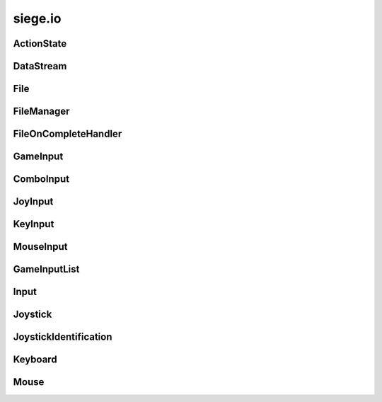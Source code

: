 .. _siege.io:

siege.io
==================

ActionState
-----------------------------------
.. class:: ActionState

   

   .. method:: clear( )

      Clears all added inputs.


   .. method:: requireRelease( )

      Requires this action to have all inputs released before it can be triggered again.


   .. attribute:: elapsed

       |      Total time for current state


   .. attribute:: inputs

       |      List of GameInputs for this :class:`ActionState`


   .. attribute:: isDisabled

       |      Set to True to disable this :class:`ActionState` from checking input


   .. attribute:: isPressed

       |      Is True when input has been received


   .. attribute:: isPressedThisFrame

       |      Tracks if this input was being pressed this frame


   .. attribute:: justPressed

       |      Is True on initial input. False when input is held down.


   .. attribute:: justPressedThisFrame

       |      Tracks if this input was just pressed this frame


   .. attribute:: justReleased

       |      Is True on initial input release, False otherwise


   .. attribute:: justReleasedThisFrame

       |      Tracks if this input was just released this frame


   .. attribute:: onChange

       |      :class:`Event` to call on state change


   .. attribute:: whilePressed

       |      :class:`Event` to call every frame the input is pressed


DataStream
-----------------------------------
.. class:: DataStream

   

   .. method:: __init__( arg2)

      

      :param arg2: 

      :type arg2: int

   .. method:: append( data)

      Adds data to the end of the buffer


      :param data:  :class:`DataStream` to add on to current buffer


      :type data: :class:`DataStream`

   .. method:: append( data, size)

      Adds size amount of data to the end of current buffer


      :param data:  data to add on to current buffer


      :type data: object

      :param size:  size of the data to add


      :type size: int

   .. method:: begin( )

      Reads a partition header and pushes it onto the stack


   .. method:: clear( )

      Removes all data from the buffer


   .. method:: compress( )

      Compresses the data in the buffer


   .. method:: converge( )

      Exits a partition scope and moves to the outer partition


   .. method:: decompress( )

      Decompresses the data in the buffer


   .. method:: diverge( )

      Creates a partition in the datastream that is prefixed with a size header


   .. method:: end( )

      Used to signal the stream that the current position should be at the end of a partition


   .. method:: partitionLength( )

      Returns length of the top of the partition stack


      :rtype: int

   .. method:: readBool( )

      Ret a boolean from the buffer and returns it


      :rtype: bool

   .. method:: readColor( )

      Read a :class:`Color` from the buffer and returns it


      :rtype: :class:`Color`

   .. method:: readDict( )

      Reads a Python dictionary from the buffer and returns it


      :rtype: dict

   .. method:: readDouble( )

      Read an double from the buffer and returns it


      :rtype: float

   .. method:: readFloat( )

      Read an float from the buffer and returns it


      :rtype: float

   .. method:: readInt16( )

      Read an integer from the buffer and returns it


      :rtype: int

   .. method:: readInt32( )

      Read an integer from the buffer and returns it


      :rtype: int

   .. method:: readInt8( )

      Read an integer from the buffer and returns it


      :rtype: int

   .. method:: readNullTermString( )

      Reads a null terminated string from the buffer and returns it


      :rtype: str

   .. method:: readObject( )

      Reads a Python obejct from the buffer and returns it


      :rtype: object

   .. method:: readPixelRect( )

      Read a :class:`PixelRect` from the buffer and returns it


      :rtype: :class:`PixelRect`

   .. method:: readPixelVector( )

      Read a :class:`PixelVector` from the buffer and returns it


      :rtype: :class:`PixelVector`

   .. method:: readRect( )

      Read a :class:`Rect` from the buffer and returns it


      :rtype: :class:`Rect`

   .. method:: readString( )

      Read a string from the buffer and returns it


      :rtype: str

   .. method:: readTileRect( )

      Read a :class:`TileRect` from the buffer and returns it


      :rtype: :class:`TileRect`

   .. method:: readTileVector( )

      Read a :class:`TileVector` from the buffer and returns it


      :rtype: :class:`TileVector`

   .. method:: readUint16( )

      Read an integer from the buffer and returns it


      :rtype: int

   .. method:: readUint32( )

      Read an integer from the buffer and returns it


      :rtype: int

   .. method:: readUint64( )

      Read an integer from the buffer and returns it


      :rtype: long

   .. method:: readUint8( )

      Read an integer from the buffer and returns it


      :rtype: int

   .. method:: readVector( )

      Read a :class:`Vector` from the buffer and returns it


      :rtype: :class:`Vector`

   .. method:: readVector3( )

      Read a :class:`Vector3` from the buffer and returns it


      :rtype: :class:`Vector3`

   .. method:: readWString( )

      Read an wide character string from the buffer and returns it


      :rtype: unicode

   .. method:: reserve( arg2)

      :class:`Reserves` space in the buffer to improve performance


      :param arg2: 

      :type arg2: int

   .. method:: resize( arg2)

      Resizes the buffer to the specified size


      :param arg2: 

      :type arg2: int

   .. method:: size( )

      Returns the size of the data in the buffer


      :rtype: int

   .. method:: skip( )

      Skips over the remainder of the current partition


   .. method:: writeBool( data)

      Appends data to the end of the current buffer data


      :param data:  Boolean to write to buffer


      :type data: bool

   .. method:: writeColor( data)

      Appends data to the end of the current buffer data


      :param data:  :class:`Color` to write to buffer


      :type data: :class:`Color`

   .. method:: writeDict( data)

      Appends data to the end of the current buffer data


      :param data:  Python dictionary to write to buffer


      :type data: dict

   .. method:: writeDouble( data)

      Appends data to the end of the current buffer data


      :param data:  Double to write to buffer


      :type data: float

   .. method:: writeFloat( data)

      Appends data to the end of the current buffer data


      :param data:  Float to write to buffer


      :type data: float

   .. method:: writeInt16( data)

      Appends data to the end of the current buffer data


      :param data:  Int16 to write to buffer


      :type data: int

   .. method:: writeInt32( data)

      Appends data to the end of the current buffer data


      :param data:  Int32 to write to buffer


      :type data: int

   .. method:: writeInt8( data)

      Appends data to the end of the current buffer data


      :param data:  Int8 to write to buffer


      :type data: int

   .. method:: writeNullTermString( data)

      Appends a null terminated string to the end of the current buffer.


      :param data:  String to write to buffer


      :type data: str

   .. method:: writeObject( data)

      Appends data to the end of the current buffer data


      :param data:  Python Object to write to buffer


      :type data: object

   .. method:: writePixelRect( data)

      Appends data to the end of the current buffer data


      :param data:  :class:`PixelRect` to write to buffer


      :type data: :class:`PixelRect`

   .. method:: writePixelVector( data)

      Appends data to the end of the current buffer data


      :param data:  :class:`PixelVector` to write to buffer


      :type data: :class:`PixelVector`

   .. method:: writeRect( data)

      Appends data to the end of the current buffer data


      :param data:  :class:`Rect` to write to buffer


      :type data: :class:`Rect`

   .. method:: writeString( data)

      Appends data to the end of the current buffer data


      :param data:  String to write to buffer


      :type data: str

   .. method:: writeTileRect( data)

      Appends data to the end of the current buffer data


      :param data:  :class:`TileRect` to write to buffer


      :type data: :class:`TileRect`

   .. method:: writeTileVector( data)

      Appends data to the end of the current buffer data


      :param data:  :class:`TileVector` to write to buffer


      :type data: :class:`TileVector`

   .. method:: writeUint16( data)

      Appends data to the end of the current buffer data


      :param data:  Uint16 to write to buffer


      :type data: int

   .. method:: writeUint32( data)

      Appends data to the end of the current buffer data


      :param data:  Uint32 to write to buffer


      :type data: int

   .. method:: writeUint64( data)

      Appends data to the end of the current buffer data


      :param data:  Uint64 to write to buffer


      :type data: long

   .. method:: writeUint8( data)

      Appends data to the end of the current buffer data


      :param data:  Uint8 to write to buffer


      :type data: int

   .. method:: writeVector( data)

      Appends data to the end of the current buffer data


      :param data:  :class:`Vector` to write to buffer


      :type data: :class:`Vector`

   .. method:: writeVector3( data)

      Appends data to the end of the current buffer data


      :param data:  :class:`Vector3` to write to buffer


      :type data: :class:`Vector3`

   .. method:: writeWString( data)

      Appends data to the end of the current buffer data


      :param data:  Wide String to write to buffer


      :type data: unicode

File
-----------------------------------
.. class:: File

   

   .. staticmethod:: backupCloudFiles( arg1, arg2)

      

      :param arg1: 

      :type arg1: str

      :param arg2: 

      :type arg2: object

   .. staticmethod:: exists( filePath[, isCloudSave=True])

      

      :param filePath: 

      :type filePath: object

      :param isCloudSave: 

      :type isCloudSave: bool

      :rtype: bool

   .. staticmethod:: getCharacters( configDirectory)

      

      :param configDirectory: 

      :type configDirectory: object

      :rtype: :class:`StringList`

   .. staticmethod:: getValidPath( filePath)

      Formats a string to remove invalid characters from a string ([\?\\/:\*<>\|"])


      :param filePath:  Path to the file


      :type filePath: str

      :returns: A formated string


      :rtype: str

   .. staticmethod:: getWorlds( configDirectory)

      

      :param configDirectory: 

      :type configDirectory: object

      :rtype: :class:`StringList`

   .. staticmethod:: load( filePath, data[, isCloudSave=True])

      Appends the file data to the :class:`DataStream`


      :param filePath:  Path to the file


      :type filePath: object

      :param data:  :class:`DataStream` to write to


      :type data: :class:`DataStream`

      :param isCloudSave: 

      :type isCloudSave: bool

      :returns: Returns the file version number


      :rtype: int

   .. staticmethod:: open( filePath)

      Opens file at the path and reads into a buffer


      :param filePath:  Path to target file


      :type filePath: object

      :returns: If the file is valid it is returned


      :rtype: :class:`File`

   .. staticmethod:: remove( filePath[, isCloudSave=True])

      

      :param filePath: 

      :type filePath: object

      :param isCloudSave: 

      :type isCloudSave: bool

   .. staticmethod:: removeDirectory( directoryPath[, isCloudSave=True])

      

      :param directoryPath: 

      :type directoryPath: object

      :param isCloudSave: 

      :type isCloudSave: bool

   .. staticmethod:: save( filePath, data[, isCloudSave=True])

      Writes contents of data to the file at path


      :param filePath:  Path to file for writing


      :type filePath: object

      :param data:  Data to write to the file


      :type data: :class:`DataStream`

      :param isCloudSave: 

      :type isCloudSave: bool

   .. staticmethod:: saveSimple( filePath, data[, isCloudSave=True])

      Writes contents of data to the file at path


      :param filePath:  Path to file for writing


      :type filePath: object

      :param data:  Data to write to the file


      :type data: str

      :param isCloudSave: 

      :type isCloudSave: bool

   .. staticmethod:: usingSteamCloud( )

      

      :rtype: bool

FileManager
-----------------------------------
.. class:: FileManager

   

   .. method:: asyncRead( filePath, onComplete, isCreaFile[, useCompression=True[, isCloudSave=True]])

      Reads from a file using a new thread


      :param filePath:  Path to the file


      :type filePath: object

      :param onComplete:  Filer handler for a complete read


      :type onComplete: :class:`FileOnCompleteHandler`

      :param isCreaFile:  Set to true to mark file as a Crea file, false otherwise


      :type isCreaFile: bool

      :param useCompression:  Decompress the data read from file.


      :type useCompression: bool

      :param isCloudSave:  Saved to Steam Cloud (if enabled)


      :type isCloudSave: bool

   .. method:: asyncWrite( filePath, onComplete, stream[, useCompression=True[, isCloudSave=True]])

      Writes to a file using a new thread


      :param filePath:  Path to the file


      :type filePath: object

      :param onComplete:  :class:`FileOnCompleteHandler` Callback function that is called when the file write is finished.


      :type onComplete: :class:`FileOnCompleteHandler`

      :param stream:  :class:`DataStream` to write to


      :type stream: :class:`DataStream`

      :param useCompression:  Compress stream before writing to file.


      :type useCompression: bool

      :param isCloudSave:  Saved to Steam Cloud (if enabled)


      :type isCloudSave: bool

FileOnCompleteHandler
-----------------------------------
.. class:: FileOnCompleteHandler

   

   .. method:: __call__( arg2, arg3)

      

      :param arg2: 

      :type arg2: object

      :param arg3: 

      :type arg3: :class:`DataStream`

   .. staticmethod:: create( [func=None])

      

      :param func: 

      :type func: object

      :rtype: :class:`FileOnCompleteHandler`

GameInput
-----------------------------------
.. class:: GameInput

   

   .. method:: isPriorityPressed( )

      

      :rtype: bool

   .. method:: update( )

      Updates each :class:`ActionState` in game


   .. attribute:: isPressed

       |      True if any input was received from the user


   .. attribute:: priorityInputs

      

ComboInput
-----------------------------------
.. class:: ComboInput

   

   .. method:: __init__( inputs)

      

      :param inputs: 

      :type inputs: list

   .. attribute:: inputs

       |      The combination of GameInputs used.


JoyInput
-----------------------------------
.. class:: JoyInput

   

   .. method:: __eq__( arg2)

      

      :param arg2: 

      :type arg2: :class:`JoyInput`

      :rtype: bool

   .. method:: __init__( joyId, joyButton)

      

      :param joyId: 

      :type joyId: int

      :param joyButton: 

      :type joyButton: int

   .. method:: __init__( joyId, joyAxis, axisDelta)

      

      :param joyId: 

      :type joyId: int

      :param joyAxis: 

      :type joyAxis: Axis

      :param axisDelta: 

      :type axisDelta: float

   .. attribute:: axis

       |      The joystick axis.  See sf::Joystick::Axis


   .. attribute:: button

       |      Which joystick button to use


   .. attribute:: delta

       |      Dead zone for axis input


   .. attribute:: id

       |      Index for this :class:`Joystick`


   .. attribute:: position

       |      The current position for the axis.


   .. attribute:: useAxis

       |      Set to True for a joystick axis


   .. attribute:: useButton

       |      Set to True for a joystick button


KeyInput
-----------------------------------
.. class:: KeyInput

   

   .. method:: __eq__( arg2)

      

      :param arg2: 

      :type arg2: :class:`KeyInput`

      :rtype: bool

   .. method:: __init__( key)

      

      :param key: 

      :type key: Key

   .. attribute:: key

       |      Which keyboard key to use


MouseInput
-----------------------------------
.. class:: MouseInput

   

   .. method:: __eq__( arg2)

      

      :param arg2: 

      :type arg2: :class:`MouseInput`

      :rtype: bool

   .. method:: __init__( button)

      

      :param button: 

      :type button: Button

   .. attribute:: button

       |      Which mouse button to use


GameInputList
-----------------------------------
.. class:: GameInputList

   

   .. method:: __contains__( arg2)

      

      :param arg2: 

      :type arg2: object

      :rtype: bool

   .. method:: __delitem__( arg2)

      

      :param arg2: 

      :type arg2: object

   .. method:: __getitem__( arg2)

      

      :param arg2: 

      :type arg2: object

      :rtype: object

   .. method:: __iter__( )

      

      :rtype: object

   .. method:: __len__( )

      

      :rtype: int

   .. method:: __setitem__( arg2, arg3)

      

      :param arg2: 

      :type arg2: object

      :param arg3: 

      :type arg3: object

   .. method:: append( arg2)

      

      :param arg2: 

      :type arg2: object

   .. method:: extend( arg2)

      

      :param arg2: 

      :type arg2: object

Input
-----------------------------------
.. class:: Input

   

   .. method:: createAction( )

      Returns a new :class:`ActionState`


      :rtype: :class:`ActionState`

   .. method:: removeAction( actionState)

      Removes target :class:`ActionState` from this :class:`Input`


      :param actionState:  The :class:`ActionState` to be removed


      :type actionState: :class:`ActionState`

   .. method:: update( frameTime)

      Updates all ActionStates that this has created


      :param frameTime:  elapsed time for the frame


      :type frameTime: int

   .. attribute:: actions

       |      List of ActionStates


Joystick
-----------------------------------
.. class:: Joystick

   

   .. staticmethod:: getAxisPosition( joystick, axis)

      Get the current position of a joystick axis


      :param joystick:  Index of the joystick


      :type joystick: int

      :param axis:  Axis to check


      :type axis: Axis

      :returns: Current position of the axis, in range [-100, 100]


      :rtype: float

   .. staticmethod:: getButtonCount( joystick)

      Return the number of buttons supported by a joystick.


      :param joystick:  Index of the joystick


      :type joystick: int

      :returns: Number of buttons supported by the joystick, or 0 if joystick is not connected


      :rtype: int

   .. staticmethod:: getIdentification( joystick)

      Get the joystick information


      :param joystick:  Index of the joystick


      :type joystick: int

      :returns: Structure containing joystick information.


      :rtype: :class:`JoystickIdentification`

   .. staticmethod:: hasAxis( joystick, axis)

      Check if a joystick supports a given axis.


      :param joystick:  Indexof the joystick


      :type joystick: int

      :param axis:  Axis to check


      :type axis: Axis

      :returns: True if the joystick supports the axis, false otherwise


      :rtype: bool

   .. staticmethod:: isButtonPressed( joystick, button)

      Check if a joystick button is pressed. 


      :param joystick:  Index of joystick


      :type joystick: int

      :param button:  Button to check


      :type button: int

      :returns: True if the button is pressed, false otherwise


      :rtype: bool

   .. staticmethod:: isConnected( joystick)

      Check if a joystick is connected. 


      :param joystick:  Index of joystick to check


      :type joystick: int

      :returns: True if the joystick is connected, false otherwise


      :rtype: bool

   .. staticmethod:: update( )

      Update the states of all joysticks.


   .. data:: Axis = <class 'siege.io.Axis'>

   .. data:: AxisCount = 8

   .. data:: ButtonCount = 32

   .. data:: Count = 8

   .. data:: PovX = siege.io.Axis.PovX

   .. data:: PovY = siege.io.Axis.PovY

   .. data:: R = siege.io.Axis.R

   .. data:: U = siege.io.Axis.U

   .. data:: V = siege.io.Axis.V

   .. data:: X = siege.io.Axis.X

   .. data:: Y = siege.io.Axis.Y

   .. data:: Z = siege.io.Axis.Z

JoystickIdentification
-----------------------------------
.. class:: JoystickIdentification

   

   .. attribute:: name

      

   .. attribute:: productId

      

   .. attribute:: vendorId

      

Keyboard
-----------------------------------
.. class:: Keyboard

   

   .. staticmethod:: isKeyPressed( key)

      Check if a key is pressed


      :param key:  The key to check


      :type key: Key

      :returns: True if key pressed, false otherwise


      :rtype: bool

   .. data:: A = siege.io.Key.A

   .. data:: Add = siege.io.Key.Add

   .. data:: B = siege.io.Key.B

   .. data:: BackSlash = siege.io.Key.BackSlash

   .. data:: BackSpace = siege.io.Key.BackSpace

   .. data:: C = siege.io.Key.C

   .. data:: Comma = siege.io.Key.Comma

   .. data:: D = siege.io.Key.D

   .. data:: Dash = siege.io.Key.Dash

   .. data:: Delete = siege.io.Key.Delete

   .. data:: Divide = siege.io.Key.Divide

   .. data:: Down = siege.io.Key.Down

   .. data:: E = siege.io.Key.E

   .. data:: End = siege.io.Key.End

   .. data:: Equal = siege.io.Key.Equal

   .. data:: Escape = siege.io.Key.Escape

   .. data:: F = siege.io.Key.F

   .. data:: F1 = siege.io.Key.F1

   .. data:: F10 = siege.io.Key.F10

   .. data:: F11 = siege.io.Key.F11

   .. data:: F12 = siege.io.Key.F12

   .. data:: F13 = siege.io.Key.F13

   .. data:: F14 = siege.io.Key.F14

   .. data:: F15 = siege.io.Key.F15

   .. data:: F2 = siege.io.Key.F2

   .. data:: F3 = siege.io.Key.F3

   .. data:: F4 = siege.io.Key.F4

   .. data:: F5 = siege.io.Key.F5

   .. data:: F6 = siege.io.Key.F6

   .. data:: F7 = siege.io.Key.F7

   .. data:: F8 = siege.io.Key.F8

   .. data:: F9 = siege.io.Key.F9

   .. data:: G = siege.io.Key.G

   .. data:: H = siege.io.Key.H

   .. data:: Home = siege.io.Key.Home

   .. data:: I = siege.io.Key.I

   .. data:: Insert = siege.io.Key.Insert

   .. data:: J = siege.io.Key.J

   .. data:: K = siege.io.Key.K

   .. data:: Key = <class 'siege.io.Key'>

   .. data:: KeyCount = siege.io.Key.KeyCount

   .. data:: L = siege.io.Key.L

   .. data:: LAlt = siege.io.Key.LAlt

   .. data:: LBracket = siege.io.Key.LBracket

   .. data:: LControl = siege.io.Key.LControl

   .. data:: LShift = siege.io.Key.LShift

   .. data:: LSystem = siege.io.Key.LSystem

   .. data:: Left = siege.io.Key.Left

   .. data:: M = siege.io.Key.M

   .. data:: Menu = siege.io.Key.Menu

   .. data:: Multiply = siege.io.Key.Multiply

   .. data:: N = siege.io.Key.N

   .. data:: Num0 = siege.io.Key.Num0

   .. data:: Num1 = siege.io.Key.Num1

   .. data:: Num2 = siege.io.Key.Num2

   .. data:: Num3 = siege.io.Key.Num3

   .. data:: Num4 = siege.io.Key.Num4

   .. data:: Num5 = siege.io.Key.Num5

   .. data:: Num6 = siege.io.Key.Num6

   .. data:: Num7 = siege.io.Key.Num7

   .. data:: Num8 = siege.io.Key.Num8

   .. data:: Num9 = siege.io.Key.Num9

   .. data:: Numpad0 = siege.io.Key.Numpad0

   .. data:: Numpad1 = siege.io.Key.Numpad1

   .. data:: Numpad2 = siege.io.Key.Numpad2

   .. data:: Numpad3 = siege.io.Key.Numpad3

   .. data:: Numpad4 = siege.io.Key.Numpad4

   .. data:: Numpad5 = siege.io.Key.Numpad5

   .. data:: Numpad6 = siege.io.Key.Numpad6

   .. data:: Numpad7 = siege.io.Key.Numpad7

   .. data:: Numpad8 = siege.io.Key.Numpad8

   .. data:: Numpad9 = siege.io.Key.Numpad9

   .. data:: O = siege.io.Key.O

   .. data:: P = siege.io.Key.P

   .. data:: PageDown = siege.io.Key.PageDown

   .. data:: PageUp = siege.io.Key.PageUp

   .. data:: Pause = siege.io.Key.Pause

   .. data:: Period = siege.io.Key.Period

   .. data:: Q = siege.io.Key.Q

   .. data:: Quote = siege.io.Key.Quote

   .. data:: R = siege.io.Key.R

   .. data:: RAlt = siege.io.Key.RAlt

   .. data:: RBracket = siege.io.Key.RBracket

   .. data:: RControl = siege.io.Key.RControl

   .. data:: RShift = siege.io.Key.RShift

   .. data:: RSystem = siege.io.Key.RSystem

   .. data:: Return = siege.io.Key.Return

   .. data:: Right = siege.io.Key.Right

   .. data:: S = siege.io.Key.S

   .. data:: SemiColon = siege.io.Key.SemiColon

   .. data:: Slash = siege.io.Key.Slash

   .. data:: Space = siege.io.Key.Space

   .. data:: Subtract = siege.io.Key.Subtract

   .. data:: T = siege.io.Key.T

   .. data:: Tab = siege.io.Key.Tab

   .. data:: Tilde = siege.io.Key.Tilde

   .. data:: U = siege.io.Key.U

   .. data:: Up = siege.io.Key.Up

   .. data:: V = siege.io.Key.V

   .. data:: W = siege.io.Key.W

   .. data:: X = siege.io.Key.X

   .. data:: Y = siege.io.Key.Y

   .. data:: Z = siege.io.Key.Z

Mouse
-----------------------------------
.. class:: Mouse

   

   .. staticmethod:: getPosition( )

      Returns the current position of the mouse in desktop coordinates


      :rtype: :class:`sfTileVector`

   .. staticmethod:: getPosition( relativeTo)

      Get the current position of the mouse in window coordinate


      :param relativeTo:  Reference window


      :type relativeTo: object

      :returns: Current position of the mouse


      :rtype: :class:`sfTileVector`

   .. staticmethod:: isButtonPressed( button)

      Check if a mouse button is pressed


      :param button:  Button to check


      :type button: Button

      :returns: True if the button if pressed, false otherwise


      :rtype: bool

   .. staticmethod:: setPosition( position)

      Set the current position of the mouse in desktop coordinates. 


      :param position:  New position of the mouse


      :type position: :class:`sfTileVector`

   .. staticmethod:: setPosition( position, relativeTo)

      This function sets the current position of the mouse cursor, relative to the given window.


      :param position:  New position of the mouse


      :type position: :class:`sfTileVector`

      :param relativeTo:  Reference window


      :type relativeTo: object

   .. data:: Button = <class 'siege.io.Button'>

   .. data:: ButtonCount = siege.io.Button.ButtonCount

   .. data:: Left = siege.io.Button.Left

   .. data:: Middle = siege.io.Button.Middle

   .. data:: Right = siege.io.Button.Right

   .. data:: XButton1 = siege.io.Button.XButton1

   .. data:: XButton2 = siege.io.Button.XButton2

